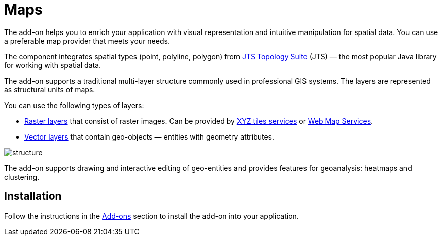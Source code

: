 [[maps]]
= Maps

The add-on helps you to enrich your application with visual representation and intuitive manipulation for spatial data. You can use a preferable map provider that meets your needs.

The component integrates spatial types (point, polyline, polygon) from https://locationtech.github.io/jts/[JTS Topology Suite] (JTS) — the most popular Java library for working with spatial data. 

//The add-on provides all the required features to build a comprehensive geographical information system on Jmix.

The add-on supports a traditional multi-layer structure commonly used in professional GIS systems. The layers are represented as structural units of maps.

You can use the following types of layers:

* xref:raster-layers.adoc#raster-layers[Raster layers] that consist of raster images. Can be provided by xref:map-services.adoc#xyz-tiles[XYZ tiles services] or xref:map-services.adoc#web-map-service[Web Map Services].
* xref:vector-layers.adoc#vector-layers[Vector layers] that contain geo-objects — entities with geometry attributes.

image::structure.png[]

The add-on supports drawing and interactive editing of geo-entities and provides features for geoanalysis: heatmaps and clustering.

[[installation]]
== Installation

Follow the instructions in the xref:ROOT:add-ons.adoc[Add-ons] section to install the add-on into your application.